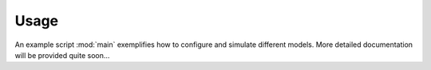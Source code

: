 Usage
-----
An example script :mod:`main` exemplifies how to configure and simulate different models. More detailed documentation will be provided quite soon...
